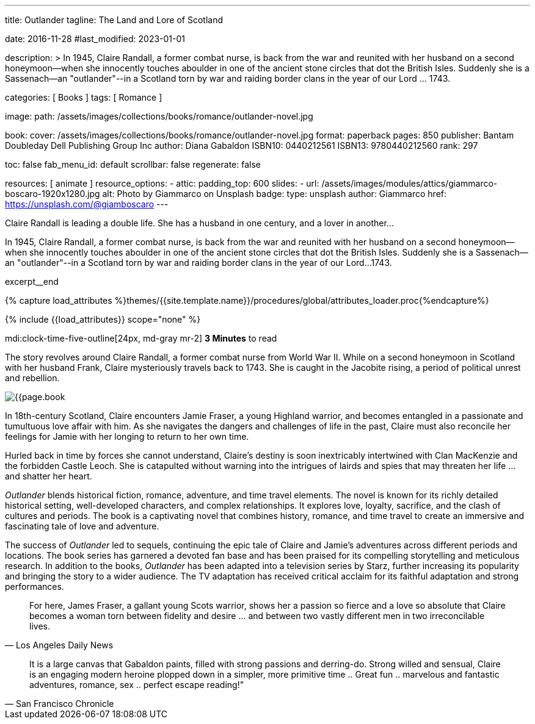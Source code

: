 ---
title:                                  Outlander
tagline:                                The Land and Lore of Scotland

date:                                   2016-11-28
#last_modified:                         2023-01-01

description: >
                                        In 1945, Claire Randall, a former combat nurse, is back from the war and
                                        reunited with her husband on a second honeymoon--when she innocently touches
                                        aboulder in one of the ancient stone circles that dot the British Isles.
                                        Suddenly she is a Sassenach--an "outlander"--in a Scotland torn by war and
                                        raiding border clans in the year of our Lord ... 1743.

categories:                             [ Books ]
tags:                                   [ Romance ]

image:
  path:                                 /assets/images/collections/books/romance/outlander-novel.jpg

book:
  cover:                                /assets/images/collections/books/romance/outlander-novel.jpg
  format:                               paperback
  pages:                                850
  publisher:                            Bantam Doubleday Dell Publishing Group Inc
  author:                               Diana Gabaldon
  ISBN10:                               0440212561
  ISBN13:                               9780440212560
  rank:                                 297

toc:                                    false
fab_menu_id:                            default
scrollbar:                              false
regenerate:                             false

resources:                              [ animate ]
resource_options:
  - attic:
      padding_top:                      600
      slides:
        - url:                          /assets/images/modules/attics/giammarco-boscaro-1920x1280.jpg
          alt:                          Photo by Giammarco on Unsplash
          badge:
            type:                       unsplash
            author:                     Giammarco
            href:                       https://unsplash.com/@giamboscaro
---

// Page Initializer
// =============================================================================
// Enable the Liquid Preprocessor
:page-liquid:

// Set (local) page attributes here
// -----------------------------------------------------------------------------
// :page--attr:                         <attr-value>

// Place an excerpt at the most top position
// -----------------------------------------------------------------------------
Claire Randall is leading a double life. She has a husband in one century,
and a lover in another...

In 1945, Claire Randall, a former combat nurse, is back from the war and
reunited with her husband on a second honeymoon--when she innocently touches
aboulder in one of the ancient stone circles that dot the British Isles.
Suddenly she is a Sassenach--an "outlander"--in a Scotland torn by war and
raiding border clans in the year of our Lord...1743.

excerpt__end

//  Load Liquid procedures
// -----------------------------------------------------------------------------
{% capture load_attributes %}themes/{{site.template.name}}/procedures/global/attributes_loader.proc{%endcapture%}

// Load page attributes
// -----------------------------------------------------------------------------
{% include {{load_attributes}} scope="none" %}


// Page content
// ~~~~~~~~~~~~~~~~~~~~~~~~~~~~~~~~~~~~~~~~~~~~~~~~~~~~~~~~~~~~~~~~~~~~~~~~~~~~~
mdi:clock-time-five-outline[24px, md-gray mr-2]
*3 Minutes* to read

// Include sub-documents (if any)
// -----------------------------------------------------------------------------
[[readmore]]
[role="mt-5"]
The story revolves around Claire Randall, a former combat nurse from World
War II. While on a second honeymoon in Scotland with her husband Frank,
Claire mysteriously travels back to 1743. She is caught in the Jacobite
rising, a period of political unrest and rebellion.

image:{{page.book.cover}}[role="mr-4 float-left"]

In 18th-century Scotland, Claire encounters Jamie Fraser, a young Highland
warrior, and becomes entangled in a passionate and tumultuous love affair
with him. As she navigates the dangers and challenges of life in the past,
Claire must also reconcile her feelings for Jamie with her longing to return
to her own time.

Hurled back in time by forces she cannot understand, Claire's destiny is
soon inextricably intertwined with Clan MacKenzie and the forbidden Castle
Leoch. She is catapulted without warning into the intrigues of lairds and
spies that may threaten her life ... and shatter her heart.

_Outlander_ blends historical fiction, romance, adventure, and time travel
elements. The novel is known for its richly detailed historical setting,
well-developed characters, and complex relationships. It explores love,
loyalty, sacrifice, and the clash of cultures and periods. The book is a
captivating novel that combines history, romance, and time travel to create
an immersive and fascinating tale of love and adventure.

The success of _Outlander_ led to sequels, continuing the epic tale of
Claire and Jamie's adventures across different periods and locations.
The book series has garnered a devoted fan base and has been praised
for its compelling storytelling and meticulous research. In addition to
the books, _Outlander_ has been adapted into a television series by Starz,
further increasing its popularity and bringing the story to a wider audience.
The TV adaptation has received critical acclaim for its faithful adaptation
and strong performances.

"For here, James Fraser, a gallant young Scots warrior, shows her a passion
so fierce and a love so absolute that Claire becomes a woman torn between
fidelity and desire ... and between two vastly different men in two
irreconcilable lives."
-- Los Angeles Daily News

"It is a large canvas that Gabaldon paints, filled with strong passions and
derring-do. Strong willed and sensual, Claire is an engaging modern heroine
plopped down in a simpler, more primitive time .. Great fun .. marvelous
and fantastic adventures, romance, sex .. perfect escape reading!""
-- San Francisco Chronicle
